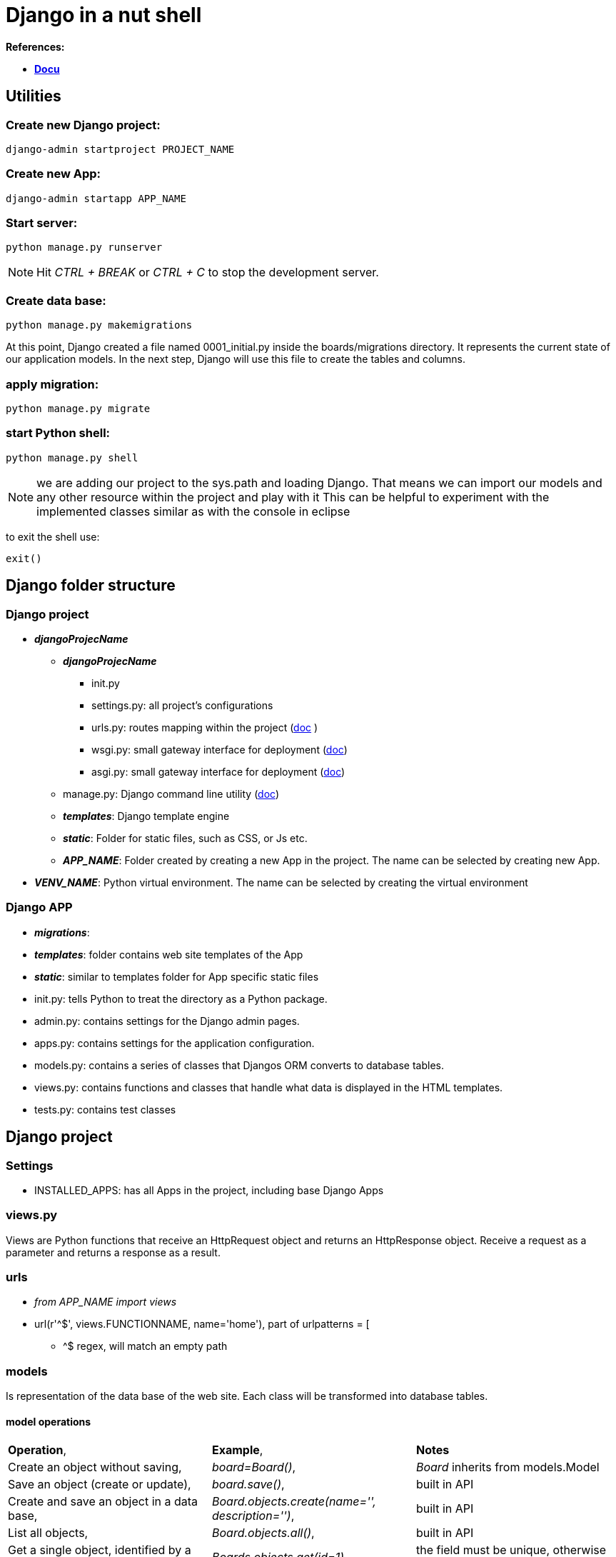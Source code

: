= Django in a nut shell

*References:*

* *<<docs.djangoproject.com/en/3.1/contents/, Docu>>*

== Utilities
=== Create new Django project:
[source]
----
django-admin startproject PROJECT_NAME
----

=== Create new App:
[source]
----
django-admin startapp APP_NAME
----

=== *Start server:* 
[source]
----
python manage.py runserver
----
 
NOTE: Hit _CTRL + BREAK_ or _CTRL + C_ to stop the development server.

=== Create data base:
[source]
----
python manage.py makemigrations
----

At this point, Django created a file named 0001_initial.py inside the boards/migrations directory. It represents the current state of our application models. In the next step, Django will use this file to create the tables and columns.

=== apply migration:
[source]
----
python manage.py migrate
----

=== start Python shell:
[source]
----
python manage.py shell
----
NOTE: we are adding our project to the sys.path and loading Django. That means we can import our models and any other resource within the project and play with it
This can be helpful to experiment with the implemented classes similar as with the console in eclipse

to exit the shell use:
[source]
----
exit()
----


== Django folder structure

=== Django project
* *_djangoProjecName_*
** *_djangoProjecName_*
*** [blue]#init.py#
*** [blue]#settings.py#: all project's configurations	
*** [blue]#urls.py#: routes mapping within the project (https://docs.djangoproject.com/en/3.2/topics/http/urls/[doc] )
*** [blue]#wsgi.py#: small gateway interface for deployment (https://docs.djangoproject.com/en/3.2/howto/deployment/wsgi/[doc])
*** [blue]#asgi.py#: small gateway interface for deployment (https://docs.djangoproject.com/en/3.2/howto/deployment/asgi/[doc])
** [blue]#manage.py#: Django command line utility (https://docs.djangoproject.com/en/3.2/ref/django-admin/[doc])
** *_templates_*: Django template engine
** *_static_*: Folder for static files, such as CSS, or Js etc.
** *_APP_NAME_*: Folder created by creating a new App in the project. The name can be selected by creating new App.
* *_VENV_NAME_*: Python virtual environment. The name can be selected by creating the virtual environment

=== Django APP
* *_migrations_*:
* *_templates_*: folder contains web site templates of the App
* *_static_*: similar to templates folder for App specific static files
* [blue]#init.py#: tells Python to treat the directory as a Python package.
* [blue]#admin.py#: contains settings for the Django admin pages.
* [blue]#apps.py#: contains settings for the application configuration.
* [blue]#models.py#: contains a series of classes that Djangos ORM converts to database tables.
* [blue]#views.py#: contains functions and classes that handle what data is displayed in the HTML templates.
* [blue]#tests.py#: contains test classes



== Django project
=== Settings
* [blue]#INSTALLED_APPS#: has all Apps in the project, including base Django Apps

=== views.py 
Views are Python functions that receive an HttpRequest object and returns an HttpResponse object. Receive a request as a parameter and returns a response as a result.


=== urls
* _from APP_NAME import views_
* [blue]#url(r'^$', views.FUNCTIONNAME, name='home')#, part of [blue]#urlpatterns = [#
** [blue]#^$# regex, will match an empty path

=== models
Is representation of the data base of the web site.
 Each class will be transformed into database tables.

==== model operations

[cols="1,1,1"]
|===
|*Operation*, |*Example*, |*Notes*
|Create an object without saving, |[blue]#_board=Board()_#, |_Board_ inherits from models.Model 
|Save an object (create or update), |[blue]#_board.save()_#, |built in API 
|Create and save an object in a data base, |[blue]#_Board.objects.create(name='', description='')_#, |built in API 
|List all objects, |[blue]#_Board.objects.all()_#, |built in API
|Get a single object, identified by a field, |[blue]#_Boards.objects.get(id=1)_#, |the field must be unique, otherwise more objects will be returned 
|===

== Django Template engine
To use predefined templates the [blue]#settings.py# needs to be updated: 
[source]
----
'DIRS': []
----
For example:
[source]
----
os.path.join(BASE_DIR, 'templates')
----
NOTE: the [blue]#os# module needs to be imported in [blue]#settings.py#.





=== Django Template Language
Iterate through the object list:
[source]
----
{% for ... in ... %}
----
Example:
[source]
----
{% for board in boards %}
{{ board.name }}
{% endfor %}
----
To render:
[source]
----
{{variable}}
----
Example:
. 
[source]
----
{{ board.name }}
----

=== Static Files Setup
Static files are the CSS, JavaScripts, Fonts, Images, or any other resources we may use to compose the user interface.
Django provides features to handle these static files in [blue]#django.contrib.staticfiles#

To use these features features, they need to be registered in [blue]#INSTALLED_APPS# in the [blue]#settings.py# 
In the project root new folder needs to be created *_static_*.

NOTE: it is possible to get free to use fonts, so there is no need to create own. For example <<getbootstrap.com,bootstrap>> can be downloaded and unpacked into *_static_* folder. In the exercise _css/bootstrap.min.css_ is used. 

To get used of the static files Django needs to be instructed where to find them:
in [blue]#settings.py#:
[source]
----
STATIC_URL = '/static/'

STATICFILES_DIRS = [
    os.path.join(BASE_DIR, 'static'),
]
----
After this the html template needs to adjusted:
[source]
----
{% load static %}
----
_[blue]#{% static %}#_ is to tell where the resource file is stored. In the exercise it is stored here:
[source]
----
{% static 'css/bootstrap.min.css' %}
----
The [blue]#{% static %}# template tag uses the [blue]#STATIC_URL# configuration in the [blue]#settings.py#

TIP: use the [blue]#{% static %}# whenever you need to refer to a *CSS*, *JavaScript* or *image* file




== Admin interface
The admin app is not meant to be used by web site visitors

=== Configure Django admin
[source]
----
python manage.py createsuperuser
----
WARNING: The admin needs to be created with a password. In exercise used password: _123_ and the user name _admin_
 +

Each app can use admin interface: within the App, open [blue]#admin.py# and use 
[source]
----
admin.site.register(Board)
----
Board is a class derived from [blue]#models.Model#

== URLs
_[blue]#urls.py#_ distributed among the apps. The project _urls.py_ is used as an entrance point and is called *root URLconf*.
The place to set the root URLconf is _settings.py_
[source]
----
ROOT_URLCONF = 'PROJECT_NAME.urls'
---- 
NOTE: PROJECT_NAME is the name of the project. It is generated while creating a project

When Django receives a request, it starts to look in _URLconf_ to find matching url.

CAUTION: As soon Django had found the matching url, it stops searching. That is why the order in the _urlpatterns_ *mattes*.

=== url function

[source]
----
def url(regex, view, kwargs, name=None
----
* *_regex_*: regular expression for matching URL pattern in strings.
* *_view_*: view function, used to process the user requests.

TIP: it accepts also the return of the *_django.conf.urls.include_* to reference external _urls.py_

* *_kwargs_*: arguments, passed to the view function. (rarely used)
* *_name_*: `Unique` identifier of the URL. This name can be used in the whole project.

TIP: Never use hard coded URLs - always refer to the URLs by its name

TIP: The *_regex_* can be checked here:  <<regexr.com#urls,regexr.com>> or https://regex101.com/

=== Basic URLs
Basic URL is just a matter of matching string: `about`:
[source]
----
urlpatterns = [
    url(r'^$', views.home, name='home'),
    url(r'^about/$', views.about, name='about'),
    url(r'^about/company/$', views.about_company, name='about_company')
]
----

The view functions would look like this:
[source]
----
def about(request):
    
    return render(request, 'about.html')

def about_company(request):
    
    return render(request, 'about_company.html', {'company_name': 'Simple Complex'})
----

=== Advanced URLs

Advanced URLs can be created by using regex to create dynamic URLs. As example user name can be used to show the user page:

[source]
----
urlpatterns = [
    url(r'^about/$', views.about, name='about'),
    url(r'^(?P<username>[\w.@+-]+)/$', views.user_profile, name='user_profile')
]
----

TIP: with such define each entrance would fit to the URL. So if the user would have the his name=about, the page will never be shown, because Django will always find first the 'about' page. 
To avoid this a prefix can be used e.g. `/profile/<username>` where `profile` is the prefix.

To create a  dynamic page URL also integer IDs can be used. e.g. Board.ID

[source]
----
url(r'^boards/(?P<pk>\d+)/$', views.board_topics, name='board_topics')
----

The expression `\d+`, part of regex will match an integer. This integer can be used to retrive the *Board* from the database.
`(?P<pk>\d+)` includes `<pk>` and it tells Django to capture the value into the argument `pk`.

With this the view function needs to be updates like this:
[source]
----
def board_topics(request, pk):
---- 
It is possible to have own parameter name in the view function. Therefore the regex needs to be adapted like that:
[source]
----
url(r'^boards/(\d+)/$', views.board_topics, name='board_topics')
----
However `pk`, staying for *_Primary Key_* is conventionally used

=== Using URLs API
The html template can use it like:
[source]
----
<a href="{% url 'board_topics' board.pk %}">{{ board.name }}</a>

----

TIP: Use `{% url %}` template tag to compose the application url

The first parameter is the *name* of the URL as it was defined in *_urls.py_*, followed by the attribute, here: `board.pk`, also defined in *_urls.py_*. 




[source]
----
<li class="breadcrumb-item">Boards</li>
<!-- With the link to another page url -->
<li class="breadcrumb-item"><a href="{% url 'home' %}">Boards</a></li>
----

=== Reuseable Templates

To reuse templates a master page can be created e.g. _base.html_. Every template can extend this special template. Therefore the `{% block %}` tag was introduced into the template. It reserve the space for the child template.
The child template can insert code within this space. Some default values can be set with the space, which will be used, if the child doesn't set any value. 
[source]
----
    <title>{% block title %}Django Boards{% endblock %}</title>
----

=== Forms
[source]
----
  <form method="post">
----
The `<form>` tag must define the `method` to instruct browser how to communicate with the server.
  
* `GET`:  is used to retrieve data from the server. +
* `POST`: is used to change data on server. +

NOTE: Django protects all `POST` requests using a `CSRF Token` (Cross-Site Request Forgery Token). This is done by `{% csrf_token %}` tag.

In the form the name of the HTML inputs has to be set:
[source]
----
<input type="text" class="form-control" id="id_subject" name="subject">
or
<textarea class="form-control" id="id_message" name="message" rows="5"></textarea>
----
The name will be used to retrieve data on the server. In Django view function the data can be used as:
[source]
----
subject = request.POST['subject']
message = request.POST['message']
---- 	
 
The Forms APIs can be imported from `django.forms`. There are two types of Forms in Django: `forms.Form` and `forms.ModelForm`. `forms.ModelForm` is a subclass of `forms.Form` and is associated with the Model class.


== Testing
The tests can be implemented in [blue]#tests.py# of the App.
To executer the automated tests:
[source]
----
python manage.py test
----
To see more test details:
[source]
----
python manage.py test --verbosity=2
----
=== Server responce code
[options="header",cols="1,1,1"]
|===
|Response code   |meaning   |Notes   
//----------------------
|200   |success   				| if everything is ok   
|500   |internal server error   |error   
|404   |page not found			|when the url was not found - check the _urlpatterns_ in project [blue]#urls.py#  
|===





  





ENDE